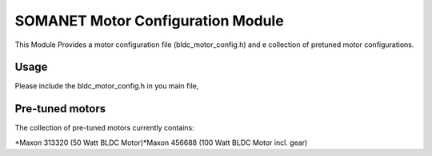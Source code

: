SOMANET Motor Configuration Module
==================================

This Module Provides a motor configuration file (bldc\_motor\_config.h)
and e collection of pretuned motor configurations.

Usage
-----

Please include the bldc\_motor\_config.h in you main file,

Pre-tuned motors
----------------

The collection of pre-tuned motors currently contains:

*Maxon 313320 (50 Watt BLDC Motor)*Maxon 456688 (100 Watt BLDC Motor
incl. gear)
